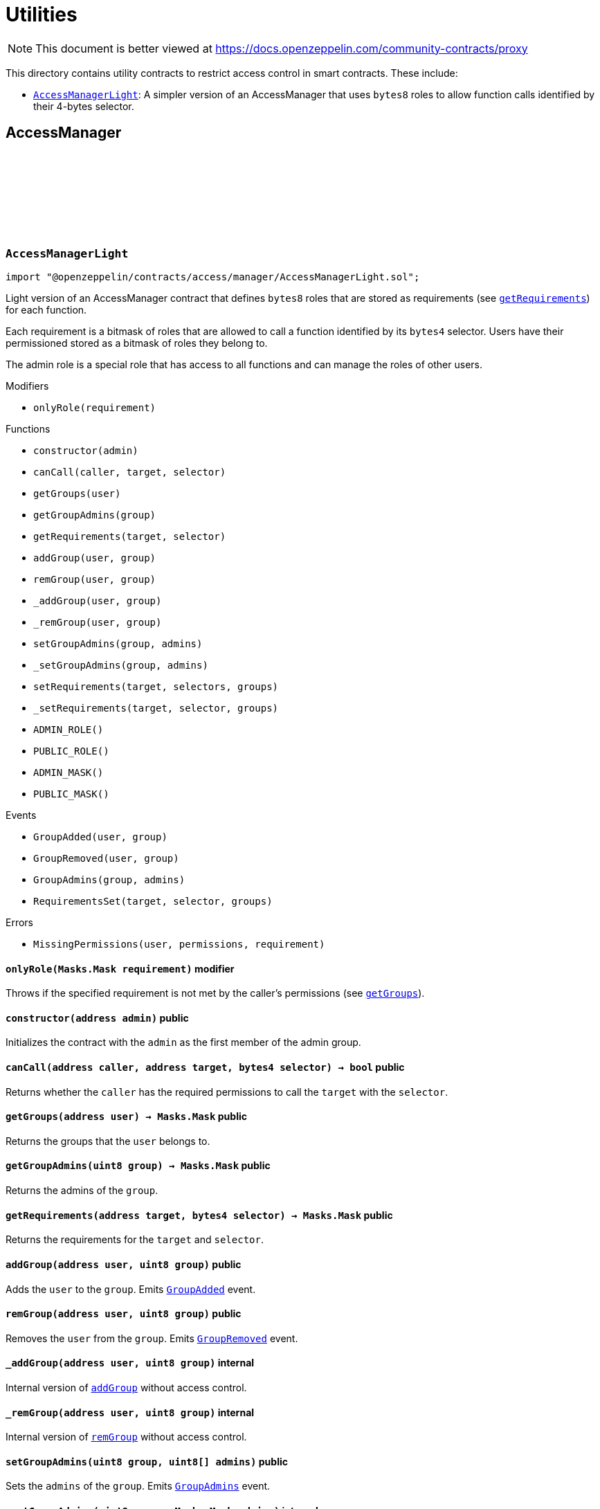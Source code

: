:github-icon: pass:[<svg class="icon"><use href="#github-icon"/></svg>]
:AccessManagerLight: pass:normal[xref:access.adoc#AccessManagerLight[`AccessManagerLight`]]
= Utilities

[.readme-notice]
NOTE: This document is better viewed at https://docs.openzeppelin.com/community-contracts/proxy

This directory contains utility contracts to restrict access control in smart contracts. These include:

 * {AccessManagerLight}: A simpler version of an AccessManager that uses `bytes8` roles to allow function calls identified by their 4-bytes selector.

== AccessManager

:ADMIN_ROLE: pass:normal[xref:#AccessManagerLight-ADMIN_ROLE-uint8[`++ADMIN_ROLE++`]]
:PUBLIC_ROLE: pass:normal[xref:#AccessManagerLight-PUBLIC_ROLE-uint8[`++PUBLIC_ROLE++`]]
:ADMIN_MASK: pass:normal[xref:#AccessManagerLight-ADMIN_MASK-Masks-Mask[`++ADMIN_MASK++`]]
:PUBLIC_MASK: pass:normal[xref:#AccessManagerLight-PUBLIC_MASK-Masks-Mask[`++PUBLIC_MASK++`]]
:GroupAdded: pass:normal[xref:#AccessManagerLight-GroupAdded-address-uint8-[`++GroupAdded++`]]
:GroupRemoved: pass:normal[xref:#AccessManagerLight-GroupRemoved-address-uint8-[`++GroupRemoved++`]]
:GroupAdmins: pass:normal[xref:#AccessManagerLight-GroupAdmins-uint8-Masks-Mask-[`++GroupAdmins++`]]
:RequirementsSet: pass:normal[xref:#AccessManagerLight-RequirementsSet-address-bytes4-Masks-Mask-[`++RequirementsSet++`]]
:MissingPermissions: pass:normal[xref:#AccessManagerLight-MissingPermissions-address-Masks-Mask-Masks-Mask-[`++MissingPermissions++`]]
:onlyRole: pass:normal[xref:#AccessManagerLight-onlyRole-Masks-Mask-[`++onlyRole++`]]
:constructor: pass:normal[xref:#AccessManagerLight-constructor-address-[`++constructor++`]]
:canCall: pass:normal[xref:#AccessManagerLight-canCall-address-address-bytes4-[`++canCall++`]]
:getGroups: pass:normal[xref:#AccessManagerLight-getGroups-address-[`++getGroups++`]]
:getGroupAdmins: pass:normal[xref:#AccessManagerLight-getGroupAdmins-uint8-[`++getGroupAdmins++`]]
:getRequirements: pass:normal[xref:#AccessManagerLight-getRequirements-address-bytes4-[`++getRequirements++`]]
:addGroup: pass:normal[xref:#AccessManagerLight-addGroup-address-uint8-[`++addGroup++`]]
:remGroup: pass:normal[xref:#AccessManagerLight-remGroup-address-uint8-[`++remGroup++`]]
:_addGroup: pass:normal[xref:#AccessManagerLight-_addGroup-address-uint8-[`++_addGroup++`]]
:_remGroup: pass:normal[xref:#AccessManagerLight-_remGroup-address-uint8-[`++_remGroup++`]]
:setGroupAdmins: pass:normal[xref:#AccessManagerLight-setGroupAdmins-uint8-uint8---[`++setGroupAdmins++`]]
:_setGroupAdmins: pass:normal[xref:#AccessManagerLight-_setGroupAdmins-uint8-Masks-Mask-[`++_setGroupAdmins++`]]
:setRequirements: pass:normal[xref:#AccessManagerLight-setRequirements-address-bytes4---uint8---[`++setRequirements++`]]
:_setRequirements: pass:normal[xref:#AccessManagerLight-_setRequirements-address-bytes4-Masks-Mask-[`++_setRequirements++`]]

[.contract]
[[AccessManagerLight]]
=== `++AccessManagerLight++` link:https://github.com/OpenZeppelin/openzeppelin-contracts/blob/v0.0.1/contracts/access/manager/AccessManagerLight.sol[{github-icon},role=heading-link]

[.hljs-theme-light.nopadding]
```solidity
import "@openzeppelin/contracts/access/manager/AccessManagerLight.sol";
```

Light version of an AccessManager contract that defines `bytes8` roles
that are stored as requirements (see {getRequirements}) for each function.

Each requirement is a bitmask of roles that are allowed to call a function
identified by its `bytes4` selector. Users have their permissioned stored
as a bitmask of roles they belong to.

The admin role is a special role that has access to all functions and can
manage the roles of other users.

[.contract-index]
.Modifiers
--
* `++onlyRole(requirement)++`
--

[.contract-index]
.Functions
--
* `++constructor(admin)++`
* `++canCall(caller, target, selector)++`
* `++getGroups(user)++`
* `++getGroupAdmins(group)++`
* `++getRequirements(target, selector)++`
* `++addGroup(user, group)++`
* `++remGroup(user, group)++`
* `++_addGroup(user, group)++`
* `++_remGroup(user, group)++`
* `++setGroupAdmins(group, admins)++`
* `++_setGroupAdmins(group, admins)++`
* `++setRequirements(target, selectors, groups)++`
* `++_setRequirements(target, selector, groups)++`
* `++ADMIN_ROLE()++`
* `++PUBLIC_ROLE()++`
* `++ADMIN_MASK()++`
* `++PUBLIC_MASK()++`

[.contract-subindex-inherited]
.IAuthority

--

[.contract-index]
.Events
--
* `++GroupAdded(user, group)++`
* `++GroupRemoved(user, group)++`
* `++GroupAdmins(group, admins)++`
* `++RequirementsSet(target, selector, groups)++`

[.contract-subindex-inherited]
.IAuthority

--

[.contract-index]
.Errors
--
* `++MissingPermissions(user, permissions, requirement)++`

[.contract-subindex-inherited]
.IAuthority

--

[.contract-item]
[[AccessManagerLight-onlyRole-Masks-Mask-]]
==== `[.contract-item-name]#++onlyRole++#++(Masks.Mask requirement)++` [.item-kind]#modifier#

Throws if the specified requirement is not met by the caller's permissions (see {getGroups}).

[.contract-item]
[[AccessManagerLight-constructor-address-]]
==== `[.contract-item-name]#++constructor++#++(address admin)++` [.item-kind]#public#

Initializes the contract with the `admin` as the first member of the admin group.

[.contract-item]
[[AccessManagerLight-canCall-address-address-bytes4-]]
==== `[.contract-item-name]#++canCall++#++(address caller, address target, bytes4 selector) → bool++` [.item-kind]#public#

Returns whether the `caller` has the required permissions to call the `target` with the `selector`.

[.contract-item]
[[AccessManagerLight-getGroups-address-]]
==== `[.contract-item-name]#++getGroups++#++(address user) → Masks.Mask++` [.item-kind]#public#

Returns the groups that the `user` belongs to.

[.contract-item]
[[AccessManagerLight-getGroupAdmins-uint8-]]
==== `[.contract-item-name]#++getGroupAdmins++#++(uint8 group) → Masks.Mask++` [.item-kind]#public#

Returns the admins of the `group`.

[.contract-item]
[[AccessManagerLight-getRequirements-address-bytes4-]]
==== `[.contract-item-name]#++getRequirements++#++(address target, bytes4 selector) → Masks.Mask++` [.item-kind]#public#

Returns the requirements for the `target` and `selector`.

[.contract-item]
[[AccessManagerLight-addGroup-address-uint8-]]
==== `[.contract-item-name]#++addGroup++#++(address user, uint8 group)++` [.item-kind]#public#

Adds the `user` to the `group`. Emits {GroupAdded} event.

[.contract-item]
[[AccessManagerLight-remGroup-address-uint8-]]
==== `[.contract-item-name]#++remGroup++#++(address user, uint8 group)++` [.item-kind]#public#

Removes the `user` from the `group`. Emits {GroupRemoved} event.

[.contract-item]
[[AccessManagerLight-_addGroup-address-uint8-]]
==== `[.contract-item-name]#++_addGroup++#++(address user, uint8 group)++` [.item-kind]#internal#

Internal version of {addGroup} without access control.

[.contract-item]
[[AccessManagerLight-_remGroup-address-uint8-]]
==== `[.contract-item-name]#++_remGroup++#++(address user, uint8 group)++` [.item-kind]#internal#

Internal version of {remGroup} without access control.

[.contract-item]
[[AccessManagerLight-setGroupAdmins-uint8-uint8---]]
==== `[.contract-item-name]#++setGroupAdmins++#++(uint8 group, uint8[] admins)++` [.item-kind]#public#

Sets the `admins` of the `group`. Emits {GroupAdmins} event.

[.contract-item]
[[AccessManagerLight-_setGroupAdmins-uint8-Masks-Mask-]]
==== `[.contract-item-name]#++_setGroupAdmins++#++(uint8 group, Masks.Mask admins)++` [.item-kind]#internal#

Internal version of {_setGroupAdmins} without access control.

[.contract-item]
[[AccessManagerLight-setRequirements-address-bytes4---uint8---]]
==== `[.contract-item-name]#++setRequirements++#++(address target, bytes4[] selectors, uint8[] groups)++` [.item-kind]#public#

Sets the `groups` requirements for the `selectors` of the `target`.

[.contract-item]
[[AccessManagerLight-_setRequirements-address-bytes4-Masks-Mask-]]
==== `[.contract-item-name]#++_setRequirements++#++(address target, bytes4 selector, Masks.Mask groups)++` [.item-kind]#internal#

Internal version of {_setRequirements} without access control.

[.contract-item]
[[AccessManagerLight-ADMIN_ROLE-uint8]]
==== `[.contract-item-name]#++ADMIN_ROLE++#++() → uint8++` [.item-kind]#public#

[.contract-item]
[[AccessManagerLight-PUBLIC_ROLE-uint8]]
==== `[.contract-item-name]#++PUBLIC_ROLE++#++() → uint8++` [.item-kind]#public#

[.contract-item]
[[AccessManagerLight-ADMIN_MASK-Masks-Mask]]
==== `[.contract-item-name]#++ADMIN_MASK++#++() → Masks.Mask++` [.item-kind]#public#

[.contract-item]
[[AccessManagerLight-PUBLIC_MASK-Masks-Mask]]
==== `[.contract-item-name]#++PUBLIC_MASK++#++() → Masks.Mask++` [.item-kind]#public#

[.contract-item]
[[AccessManagerLight-GroupAdded-address-uint8-]]
==== `[.contract-item-name]#++GroupAdded++#++(address indexed user, uint8 indexed group)++` [.item-kind]#event#

[.contract-item]
[[AccessManagerLight-GroupRemoved-address-uint8-]]
==== `[.contract-item-name]#++GroupRemoved++#++(address indexed user, uint8 indexed group)++` [.item-kind]#event#

[.contract-item]
[[AccessManagerLight-GroupAdmins-uint8-Masks-Mask-]]
==== `[.contract-item-name]#++GroupAdmins++#++(uint8 indexed group, Masks.Mask admins)++` [.item-kind]#event#

[.contract-item]
[[AccessManagerLight-RequirementsSet-address-bytes4-Masks-Mask-]]
==== `[.contract-item-name]#++RequirementsSet++#++(address indexed target, bytes4 indexed selector, Masks.Mask groups)++` [.item-kind]#event#

[.contract-item]
[[AccessManagerLight-MissingPermissions-address-Masks-Mask-Masks-Mask-]]
==== `[.contract-item-name]#++MissingPermissions++#++(address user, Masks.Mask permissions, Masks.Mask requirement)++` [.item-kind]#error#

